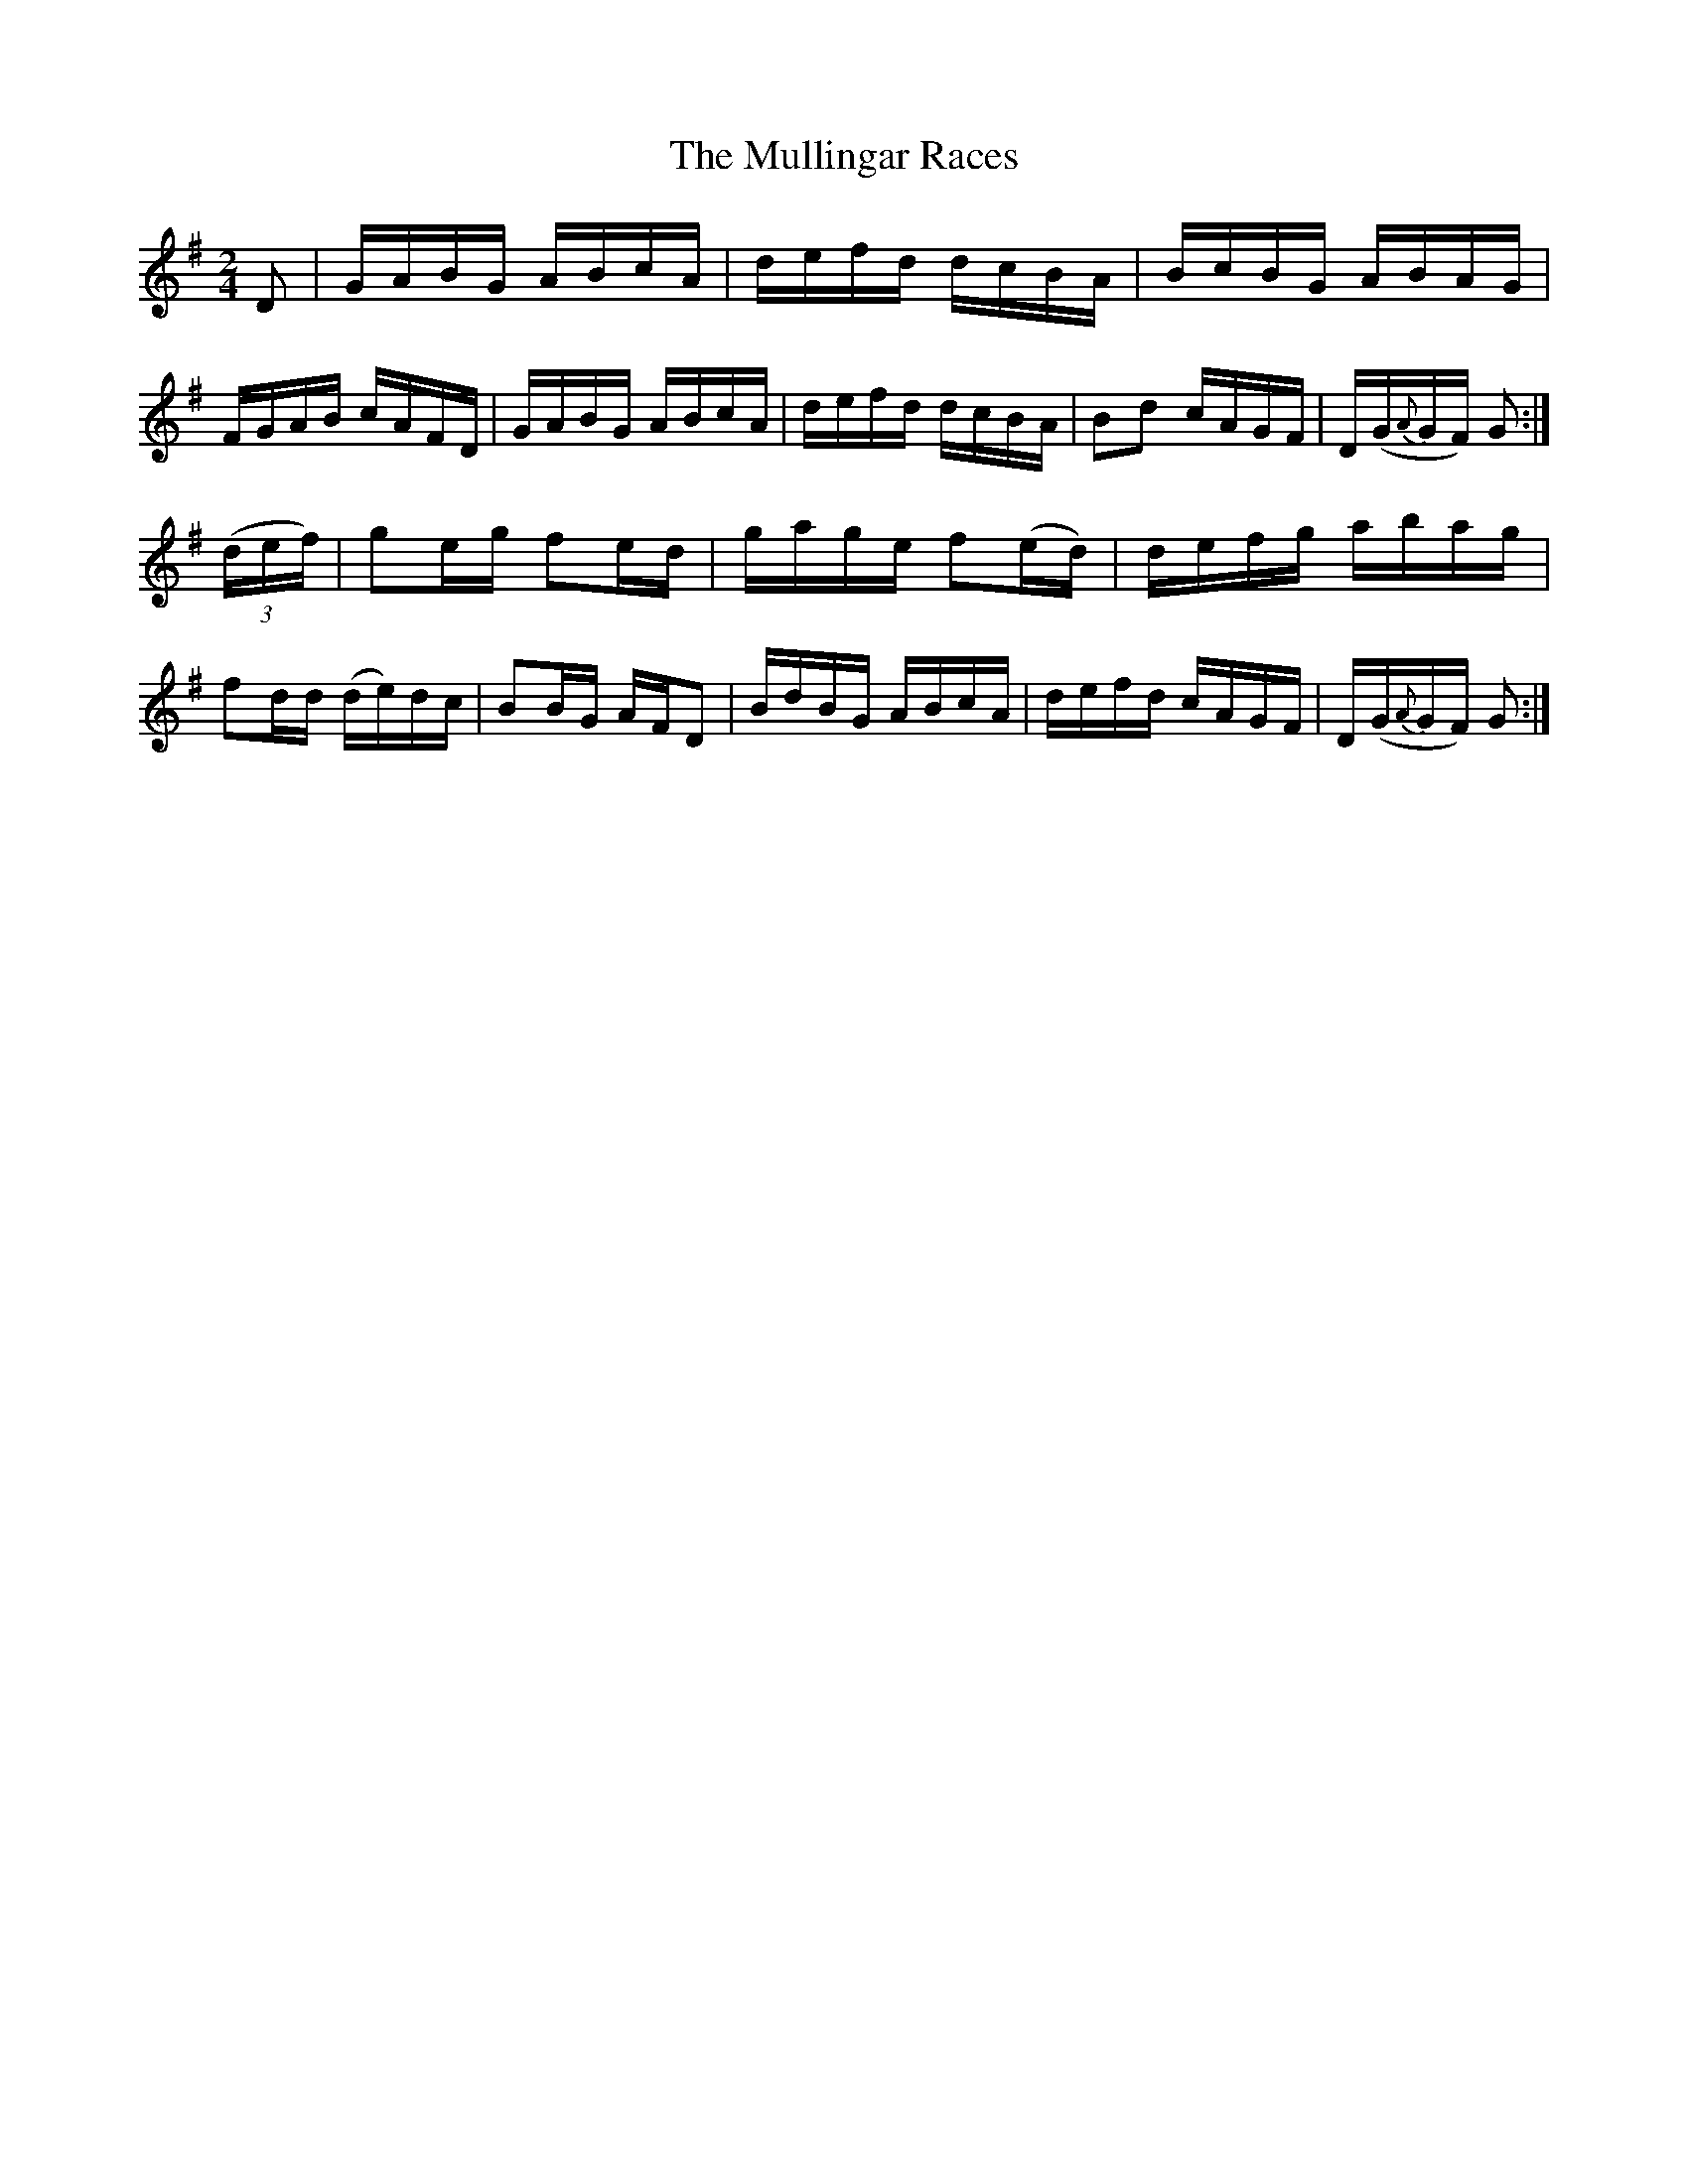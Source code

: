 X:1706
T:The Mullingar Races
M:2/4
L:1/16
R:Hornpipe
N:1st Setting.
B:O'Neill's 1588
N:Collected by F.O'Neill.
Z:Transcribed by Michael D. Long, 9/29/98
K:G
D2|GABG ABcA|defd dcBA|BcBG ABAG|FGAB cAFD|\
GABG ABcA|defd dcBA|B2d2 cAGF|D(G{A}GF) G2:|
(3(def)|g2eg f2ed|gage f2(ed)|defg abag|f2dd (de)dc|\
B2BG AFD2|BdBG ABcA|defd cAGF|D(G{A}GF) G2:|
